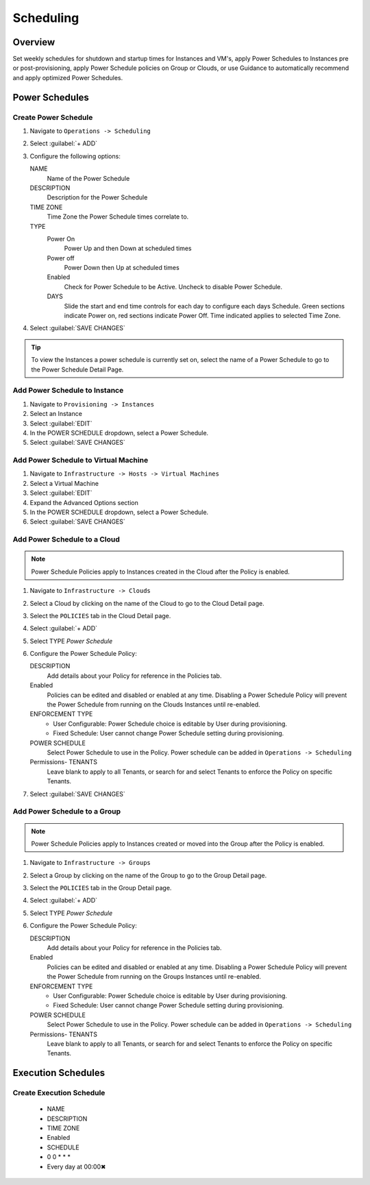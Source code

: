 Scheduling
==========

Overview
--------

Set weekly schedules for shutdown and startup times for Instances and VM's, apply Power Schedules to Instances pre or post-provisioning, apply Power Schedule policies on Group or Clouds, or use Guidance to automatically recommend and apply optimized Power Schedules.

Power Schedules
---------------

Create Power Schedule
^^^^^^^^^^^^^^^^^^^^^

#. Navigate to ``Operations -> Scheduling``
#. Select :guilabel:`+ ADD`
#. Configure the following options:

   NAME
    Name of the Power Schedule
   DESCRIPTION
    Description for the Power Schedule
   TIME ZONE
    Time Zone the Power Schedule times correlate to.
   TYPE
    Power On
      Power Up and then Down at scheduled times
    Power off
      Power Down then Up at scheduled times
    Enabled
      Check for Power Schedule to be Active. Uncheck to disable Power Schedule.
    DAYS
      Slide the start and end time controls for each day to configure each days Schedule. Green sections indicate Power on, red sections indicate Power Off. Time indicated applies to selected Time Zone.

   .. image:: /images/operations/powerSchedule.png

#. Select :guilabel:`SAVE CHANGES`

.. TIP:: To view the Instances a power schedule is currently set on, select the name of a Power Schedule to go to the Power Schedule Detail Page.

Add Power Schedule to Instance
^^^^^^^^^^^^^^^^^^^^^^^^^^^^^^

#. Navigate to ``Provisioning -> Instances``
#. Select an Instance
#. Select :guilabel:`EDIT`
#. In the POWER SCHEDULE dropdown, select a Power Schedule.
#. Select :guilabel:`SAVE CHANGES`

Add Power Schedule to Virtual Machine
^^^^^^^^^^^^^^^^^^^^^^^^^^^^^^^^^^^^^

#. Navigate to ``Infrastructure -> Hosts -> Virtual Machines``
#. Select a Virtual Machine
#. Select :guilabel:`EDIT`
#. Expand the Advanced Options section
#. In the POWER SCHEDULE dropdown, select a Power Schedule.
#. Select :guilabel:`SAVE CHANGES`

Add Power Schedule to a Cloud
^^^^^^^^^^^^^^^^^^^^^^^^^^^^^

.. NOTE:: Power Schedule Policies apply to Instances created in the Cloud after the Policy is enabled.

#. Navigate to ``Infrastructure -> Clouds``
#. Select a Cloud by clicking on the name of the Cloud to go to the Cloud Detail page.
#. Select the ``POLICIES`` tab in the Cloud Detail page.
#. Select :guilabel:`+ ADD`
#. Select TYPE `Power Schedule`
#. Configure the Power Schedule Policy:

   DESCRIPTION
    Add details about your Policy for reference in the Policies tab.
   Enabled
    Policies can be edited and disabled or enabled at any time. Disabling a Power Schedule Policy will prevent the Power Schedule from running on the Clouds Instances until re-enabled.
   ENFORCEMENT TYPE
    * User Configurable: Power Schedule choice is editable by User during provisioning.
    * Fixed Schedule: User cannot change Power Schedule setting during provisioning.

   POWER SCHEDULE
    Select Power Schedule to use in the Policy. Power schedule can be added in ``Operations -> Scheduling``
   Permissions- TENANTS
    Leave blank to apply to all Tenants, or search for and select Tenants to enforce the Policy on specific Tenants.

#. Select :guilabel:`SAVE CHANGES`

Add Power Schedule to a Group
^^^^^^^^^^^^^^^^^^^^^^^^^^^^^

.. NOTE:: Power Schedule Policies apply to Instances created or moved into the Group after the Policy is enabled.


#. Navigate to ``Infrastructure -> Groups``
#. Select a Group by clicking on the name of the Group to go to the Group Detail page.
#. Select the ``POLICIES`` tab in the Group Detail page.
#. Select :guilabel:`+ ADD`
#. Select TYPE `Power Schedule`
#. Configure the Power Schedule Policy:

   DESCRIPTION
    Add details about your Policy for reference in the Policies tab.
   Enabled
    Policies can be edited and disabled or enabled at any time. Disabling a Power Schedule Policy will prevent the Power Schedule from running on the Groups Instances until re-enabled.
   ENFORCEMENT TYPE
    * User Configurable: Power Schedule choice is editable by User during provisioning.
    * Fixed Schedule: User cannot change Power Schedule setting during provisioning.
   POWER SCHEDULE
    Select Power Schedule to use in the Policy. Power schedule can be added in ``Operations -> Scheduling``
   Permissions- TENANTS
    Leave blank to apply to all Tenants, or search for and select Tenants to enforce the Policy on specific Tenants.

Execution Schedules
-------------------

Create Execution Schedule
^^^^^^^^^^^^^^^^^^^^^^^^^

  * NAME
  * DESCRIPTION
  * TIME ZONE
  * Enabled
  * SCHEDULE
  * 0 0 * * *
  * Every day at 00:00✖

